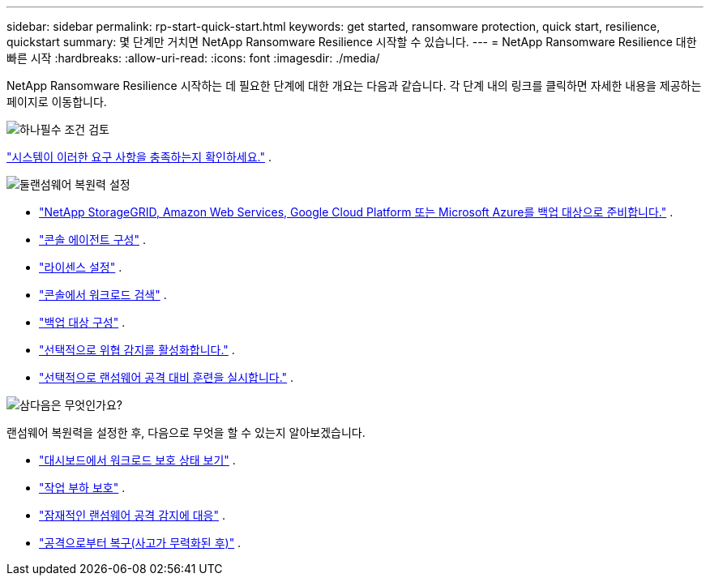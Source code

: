 ---
sidebar: sidebar 
permalink: rp-start-quick-start.html 
keywords: get started, ransomware protection, quick start, resilience, quickstart 
summary: 몇 단계만 거치면 NetApp Ransomware Resilience 시작할 수 있습니다. 
---
= NetApp Ransomware Resilience 대한 빠른 시작
:hardbreaks:
:allow-uri-read: 
:icons: font
:imagesdir: ./media/


[role="lead"]
NetApp Ransomware Resilience 시작하는 데 필요한 단계에 대한 개요는 다음과 같습니다. 각 단계 내의 링크를 클릭하면 자세한 내용을 제공하는 페이지로 이동합니다.

.image:https://raw.githubusercontent.com/NetAppDocs/common/main/media/number-1.png["하나"]필수 조건 검토
[role="quick-margin-para"]
link:rp-start-prerequisites.html["시스템이 이러한 요구 사항을 충족하는지 확인하세요."] .

.image:https://raw.githubusercontent.com/NetAppDocs/common/main/media/number-2.png["둘"]랜섬웨어 복원력 설정
[role="quick-margin-list"]
* link:rp-start-setup.html["NetApp StorageGRID, Amazon Web Services, Google Cloud Platform 또는 Microsoft Azure를 백업 대상으로 준비합니다."] .
* link:rp-start-setup.html["콘솔 에이전트 구성"] .
* link:rp-start-licenses.html["라이센스 설정"] .
* link:rp-start-discover.html["콘솔에서 워크로드 검색"] .
* link:rp-start-setup.html["백업 대상 구성"] .
* link:rp-start-setup.html["선택적으로 위협 감지를 활성화합니다."] .
* link:rp-start-simulate.html["선택적으로 랜섬웨어 공격 대비 훈련을 실시합니다."] .


.image:https://raw.githubusercontent.com/NetAppDocs/common/main/media/number-3.png["삼"]다음은 무엇인가요?
[role="quick-margin-para"]
랜섬웨어 복원력을 설정한 후, 다음으로 무엇을 할 수 있는지 알아보겠습니다.

[role="quick-margin-list"]
* link:rp-use-dashboard.html["대시보드에서 워크로드 보호 상태 보기"] .
* link:rp-use-protect.html["작업 부하 보호"] .
* link:rp-use-alert.html["잠재적인 랜섬웨어 공격 감지에 대응"] .
* link:rp-use-recover.html["공격으로부터 복구(사고가 무력화된 후)"] .

